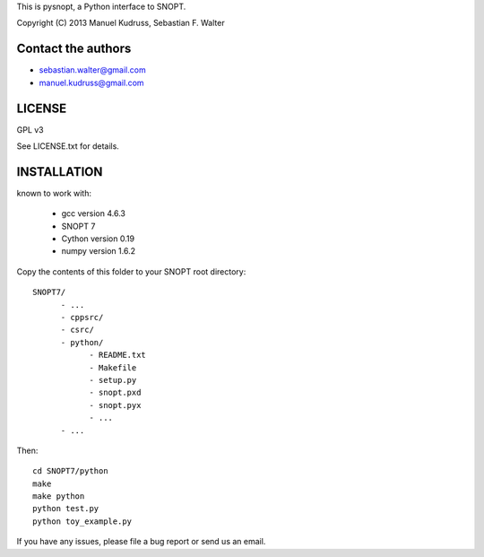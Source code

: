 This is pysnopt, a Python interface to SNOPT.

Copyright (C) 2013  Manuel Kudruss, Sebastian F. Walter


Contact the authors
-------------------

* sebastian.walter@gmail.com
* manuel.kudruss@gmail.com


LICENSE
-------

GPL v3

See LICENSE.txt for details.


INSTALLATION
------------

known to work with:

    * gcc version 4.6.3
    * SNOPT 7
    * Cython version 0.19
    * numpy version 1.6.2


Copy the contents of this folder to your SNOPT root directory::

    SNOPT7/
          - ...
          - cppsrc/
          - csrc/
          - python/
                - README.txt
                - Makefile
                - setup.py
                - snopt.pxd
                - snopt.pyx
                - ...
          - ...

Then::

    cd SNOPT7/python
    make
    make python
    python test.py
    python toy_example.py

If you have any issues, please file a bug report or send us an email.
